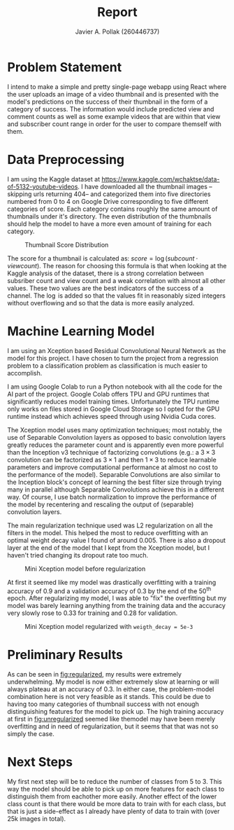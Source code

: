 #+TITLE: Report
#+AUTHOR: Javier A. Pollak (260446737)
#+OPTIONS: toc:nil
#+LATEX_CLASS: article
#+LATEX_HEADER: \usepackage[T1]{fontenc}
#+LATEX_HEADER: \usepackage{lmodern}
#+LATEX_HEADER: \usepackage[margin=2cm]{geometry}
#+LATEX_HEADER: \usepackage{natbib}
#+LATEX_HEADER: \setlength{\parskip}{1em}

* Problem Statement
I intend to make a simple and pretty single-page webapp using React  where the user uploads an image of a video thumbnail and is  presented with the model's predictions on the success of their  thumbnail in the form of a category of success. The information would include predicted view and comment  counts as well as some example videos that are within that view and  subscriber count range in order for the user to compare themself with them.

* Data Preprocessing
I am using the Kaggle dataset at https://www.kaggle.com/wchaktse/data-of-5132-youtube-videos. I have downloaded all the thumbnail images --skipping urls returning 404-- and categorized them into five directories numbered from 0 to 4 on Google Drive corresponding to five different categories of score. Each category contains roughly the same amount of thumbnails under it's directory. The even distribution of the thumbnails should help the model to have a more even amount of training for each category.

#+ATTR_LATEX: :width 8cm
#+CAPTION: Thumbnail Score Distribution
[[file:assets/score-category-distribution.png]]

The score for a thumbnail is calculated as: $score = \log(subcount \cdot viewcount)$. The reason for choosing this formula is that when looking at the Kaggle analysis of the dataset, there is a strong correlation between subsriber count and view count and a weak correlation with almost all other values. These two values are the best indicators of the success of a channel. The $\log$ is added so that the values fit in reasonably sized integers without overflowing and so that the data is more easily analyzed.

* Machine Learning Model
I am using an Xception based Residual Convolutional Neural Network as the model for this project. I have chosen to turn the project from a regression problem to a classification problem as classification is much easier to accomplish.

I am using Google Colab to run a Python notebook with all the code for the AI part of the project. Google Colab offers TPU and GPU runtimes that significantly reduces model training times. Unfortunately the TPU runtime only works on files stored in Google Cloud Storage so I opted for the GPU runtime instead which achieves speed through using Nvidia Cuda cores.

The Xception model uses many optimization techniques; most notably, the use of Separable Convolution layers as opposed to basic convolution layers greatly reduces the parameter count and is apparently even more powerful \cite{Chollet16a} than the Inception v3 technique of factorizing convolutions \cite{SzegedyVISW15} (e.g.: a $3\times3$ convolution can be factorized as $3\times1$ and then $1\times3$ to reduce learnable parameters and improve computational performance at almost no cost to the performance of the model). Separable Convolutions are also similar to the Inception block's concept of learning the best filter size through trying many in parallel although Separable Convolutions achieve this in a different way. Of course, I use batch normalization to improve the performance of the model by recentering and rescaling the output of (separable) convolution layers.

The main regularization technique used was L2 regularization on all the filters in the model. This helped the most to reduce overfitting with an optimal weight decay value I found of around $0.005$. There is also a dropout layer at the end of the model that I kept from the Xception model, but I haven't tried changing its dropout rate too much.

#+ATTR_LATEX: :width 8cm
#+CAPTION: Mini Xception model before regularization
#+LABEL: fig:unregularized
[[file:assets/resnet-no-regularization.png]]

At first it seemed like my model was drastically overfitting with a training accuracy of 0.9 and a validation accuracy of 0.3 by the end of the 50^th epoch. After regularizing my model, I was able to "fix" the overfitting but my model was barely learning anything from the training data and the accuracy very slowly rose to 0.33 for training and 0.28 for validation.

#+ATTR_LATEX: :width 8cm
#+CAPTION: Mini Xception model regularized with ~weigth_decay = 5e-3~
#+LABEL: fig:regularized
[[file:assets/resnet-reg-5e-3.png]]

* Preliminary Results
As can be seen in [[fig:regularized]], my results were extremely underwhelming. My model is now either extremely slow at learning or will always plateau at an accuracy of $0.3$. In either case, the problem-model combination here is not very feasible as it stands. This could be due to having too many categories of thumbnail success with not enough distinguishing features for the model to pick up. The high training accuracy at first in [[fig:unregularized]] seemed like themodel may have been merely overfitting and in need of regularization, but it seems that that was not so simply the case.

* Next Steps
My first next step will be to reduce the number of classes from 5 to 3. This way the model should be able to pick up on more features for each class to distinguish them from eachother more easily. Another effect of the lower class count is that there would be more data to train with for each class, but that is just a side-effect as I already have plenty of data to train with (over 25k images in total).

#+LATEX: \bibliographystyle{plain}
#+LATEX: \bibliography{bib}
